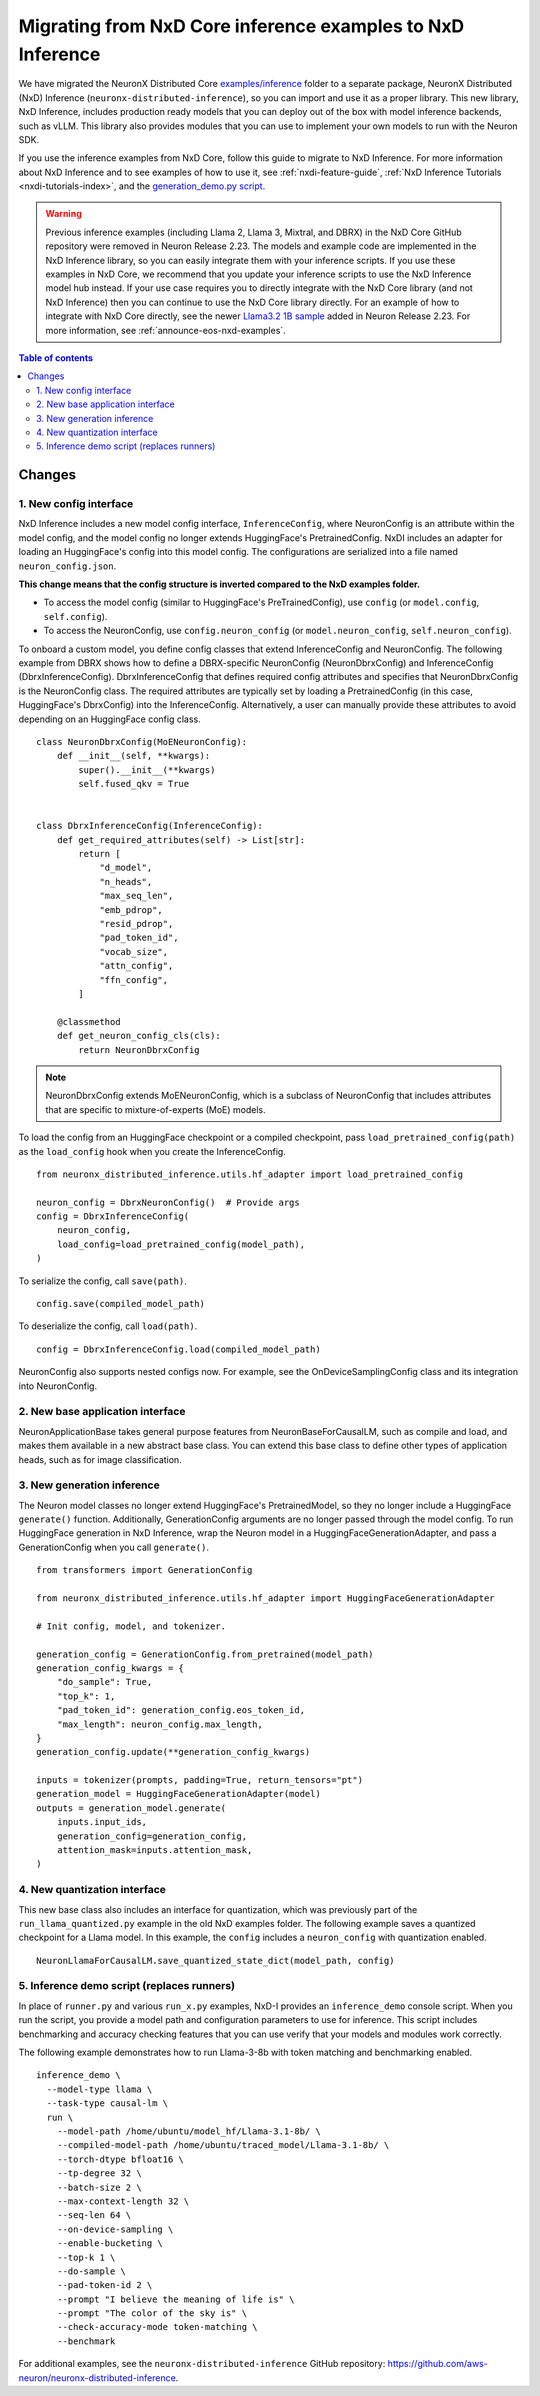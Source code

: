 .. _nxd-examples-migration-guide:

Migrating from NxD Core inference examples to NxD Inference
===========================================================

We have migrated the NeuronX Distributed Core `examples/inference <https://github.com/aws-neuron/neuronx-distributed/tree/main/examples/inference>`__
folder to a separate package, NeuronX Distributed (NxD) Inference
(``neuronx-distributed-inference``), so you can import and use it as a
proper library. This new library, NxD Inference, includes production ready
models that you can deploy out of the box with model inference backends,
such as vLLM. This library also provides modules that you can use to
implement your own models to run with the Neuron SDK.

If you use the inference examples from NxD Core, follow this guide to migrate
to NxD Inference. For more information about NxD Inference and to see examples
of how to use it, see :ref:`nxdi-feature-guide`, :ref:`NxD Inference Tutorials <nxdi-tutorials-index>`,
and the `generation_demo.py script <https://github.com/aws-neuron/neuronx-distributed-inference/blob/main/examples/generation_demo.py>`__.

.. warning::
   Previous inference examples (including Llama 2, Llama 3, Mixtral, and DBRX) in
   the NxD Core GitHub repository were removed in Neuron Release 2.23.
   The models and example code are implemented in the
   NxD Inference library, so you can easily integrate them with your inference
   scripts. If you use these examples in NxD Core, we recommend
   that you update your inference scripts to use the NxD Inference model hub
   instead. If your use case requires you to directly integrate with the NxD
   Core library (and not NxD Inference) then you can continue to use the NxD
   Core library directly. For an example of how to integrate with NxD Core directly,
   see the newer `Llama3.2 1B sample <https://github.com/aws-neuron/neuronx-distributed/tree/main/examples/inference/llama>`__
   added in Neuron Release 2.23. For more information, see :ref:`announce-eos-nxd-examples`.

.. contents:: Table of contents
   :local:
   :depth: 2

Changes
-------

1. New config interface
~~~~~~~~~~~~~~~~~~~~~~~

NxD Inference includes a new model config interface, ``InferenceConfig``,
where NeuronConfig is an attribute within the model config, and the
model config no longer extends HuggingFace's PretrainedConfig. NxDI
includes an adapter for loading an HuggingFace's config into this model
config. The configurations are serialized into a file named
``neuron_config.json``.

**This change means that the config structure is inverted compared to
the NxD examples folder.**

- To access the model config (similar to HuggingFace's
  PreTrainedConfig), use ``config`` (or ``model.config``,
  ``self.config``).
- To access the NeuronConfig, use ``config.neuron_config`` (or
  ``model.neuron_config``, ``self.neuron_config``).

To onboard a custom model, you define config classes that extend InferenceConfig
and NeuronConfig. The following example from DBRX shows how to define a
DBRX-specific NeuronConfig (NeuronDbrxConfig) and InferenceConfig
(DbrxInferenceConfig). DbrxInferenceConfig that defines required config
attributes and specifies that NeuronDbrxConfig is the NeuronConfig
class. The required attributes are typically set by loading a
PretrainedConfig (in this case, HuggingFace's DbrxConfig) into the
InferenceConfig. Alternatively, a user can manually provide these
attributes to avoid depending on an HuggingFace config class.

::

   class NeuronDbrxConfig(MoENeuronConfig):
       def __init__(self, **kwargs):
           super().__init__(**kwargs)
           self.fused_qkv = True


   class DbrxInferenceConfig(InferenceConfig):
       def get_required_attributes(self) -> List[str]:
           return [
               "d_model",
               "n_heads",
               "max_seq_len",
               "emb_pdrop",
               "resid_pdrop",
               "pad_token_id",
               "vocab_size",
               "attn_config",
               "ffn_config",
           ]

       @classmethod
       def get_neuron_config_cls(cls):
           return NeuronDbrxConfig

.. note:: 

   NeuronDbrxConfig extends MoENeuronConfig, which is a subclass of NeuronConfig
   that includes attributes that are specific to mixture-of-experts (MoE) models.


To load the config from an HuggingFace checkpoint or a compiled
checkpoint, pass ``load_pretrained_config(path)`` as the ``load_config``
hook when you create the InferenceConfig.

::

   from neuronx_distributed_inference.utils.hf_adapter import load_pretrained_config

   neuron_config = DbrxNeuronConfig()  # Provide args
   config = DbrxInferenceConfig(
       neuron_config,
       load_config=load_pretrained_config(model_path),
   )

To serialize the config, call ``save(path)``.

::

   config.save(compiled_model_path)

To deserialize the config, call ``load(path)``.

::

   config = DbrxInferenceConfig.load(compiled_model_path)

NeuronConfig also supports nested configs now. For example, see the
OnDeviceSamplingConfig class and its integration into NeuronConfig.

2. New base application interface
~~~~~~~~~~~~~~~~~~~~~~~~~~~~~~~~~

NeuronApplicationBase takes general purpose features from
NeuronBaseForCausalLM, such as compile and load, and makes them
available in a new abstract base class. You can extend this base class
to define other types of application heads, such as for image
classification.

3. New generation inference
~~~~~~~~~~~~~~~~~~~~~~~~~~~

The Neuron model classes no longer extend HuggingFace's PretrainedModel,
so they no longer include a HuggingFace ``generate()`` function.
Additionally, GenerationConfig arguments are no longer passed through
the model config. To run HuggingFace generation in NxD Inference, wrap
the Neuron model in a HuggingFaceGenerationAdapter, and pass a
GenerationConfig when you call ``generate()``.

::

   from transformers import GenerationConfig

   from neuronx_distributed_inference.utils.hf_adapter import HuggingFaceGenerationAdapter

   # Init config, model, and tokenizer.

   generation_config = GenerationConfig.from_pretrained(model_path)
   generation_config_kwargs = {
       "do_sample": True,
       "top_k": 1,
       "pad_token_id": generation_config.eos_token_id,
       "max_length": neuron_config.max_length,
   }
   generation_config.update(**generation_config_kwargs)

   inputs = tokenizer(prompts, padding=True, return_tensors="pt")
   generation_model = HuggingFaceGenerationAdapter(model)
   outputs = generation_model.generate(
       inputs.input_ids,
       generation_config=generation_config,
       attention_mask=inputs.attention_mask,
   )

4. New quantization interface
~~~~~~~~~~~~~~~~~~~~~~~~~~~~~

This new base class also includes an interface for quantization, which
was previously part of the ``run_llama_quantized.py`` example in the old
NxD examples folder. The following example saves a quantized checkpoint
for a Llama model. In this example, the ``config`` includes a
``neuron_config`` with quantization enabled.

::

   NeuronLlamaForCausalLM.save_quantized_state_dict(model_path, config)

5. Inference demo script (replaces runners)
~~~~~~~~~~~~~~~~~~~~~~~~~~~~~~~~~~~~~~~~~~~

In place of ``runner.py`` and various ``run_x.py`` examples, NxD-I
provides an ``inference_demo`` console script. When you run the script,
you provide a model path and configuration parameters to use for
inference. This script includes benchmarking and accuracy checking
features that you can use verify that your models and modules work
correctly.

The following example demonstrates how to run Llama-3-8b with token
matching and benchmarking enabled.

::

   inference_demo \ 
     --model-type llama \
     --task-type causal-lm \
     run \ 
       --model-path /home/ubuntu/model_hf/Llama-3.1-8b/ \ 
       --compiled-model-path /home/ubuntu/traced_model/Llama-3.1-8b/ \ 
       --torch-dtype bfloat16 \ 
       --tp-degree 32 \ 
       --batch-size 2 \ 
       --max-context-length 32 \ 
       --seq-len 64 \ 
       --on-device-sampling \ 
       --enable-bucketing \ 
       --top-k 1 \ 
       --do-sample \ 
       --pad-token-id 2 \ 
       --prompt "I believe the meaning of life is" \ 
       --prompt "The color of the sky is" \ 
       --check-accuracy-mode token-matching \ 
       --benchmark

For additional examples, see the ``neuronx-distributed-inference``
GitHub repository:
https://github.com/aws-neuron/neuronx-distributed-inference.